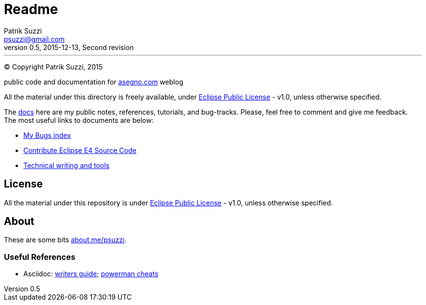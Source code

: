 = Readme
Patrik Suzzi <psuzzi@gmail.com>
v0.5, 2015-12-13, Second revision
---

(C) Copyright {author}, 2015

public code and documentation for link:http://www.asegno.com[asegno.com] weblog

All the material under this directory is freely available, under link:https://github.com/psuzzi/asegno/blob/master/LICENSE[Eclipse Public License] - v1.0, unless otherwise specified.

The link:docs[docs] here are my public notes, references, tutorials, and bug-tracks. Please, feel free to comment and give me feedback. The most useful links to documents are below:

* link:docs/docs.eclipse.bugs/input/index.asc[My Bugs index]
* link:docs/docs.eclipse.rcp/input/contribute-eclipse-source-code.asc[Contribute Eclipse E4 Source Code]
* link:docs/docs.tech.writing/input/technical-writing-and-tools.asc[Technical writing and tools]

== License

All the material under this repository is under link:https://github.com/psuzzi/asegno/blob/master/LICENSE[Eclipse Public License] - v1.0, unless otherwise specified.

== About
These are some bits http://about.me/psuzzi[about.me/psuzzi].

=== Useful References
* Asciidoc: http://asciidoctor.org/docs/asciidoc-writers-guide/[writers guide]; https://powerman.name/doc/asciidoc[powerman cheats]

